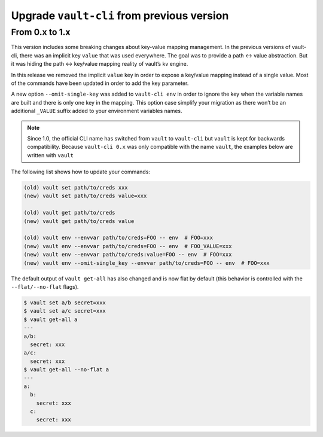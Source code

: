 Upgrade ``vault-cli`` from previous version
===========================================

From 0.x to 1.x
~~~~~~~~~~~~~~~

This version includes some breaking changes about key-value mapping
management. In the previous versions of vault-cli, there was an implicit
key ``value`` that was used everywhere. The goal was to provide a path
<-> value abstraction. But it was hiding the path <-> key/value mapping
reality of vault’s kv engine.

In this release we removed the implicit ``value`` key in order to
expose a key/value mapping instead of a single value. Most of the
commands have been updated in order to add the key parameter.

A new option ``--omit-single-key`` was added to ``vault-cli env`` in order
to ignore the key when the variable names are built and there is only
one key in the mapping. This option case simplify your migration as
there won’t be an additional ``_VALUE`` suffix added to your environment
variables names.

.. note::

    Since 1.0, the official CLI name has switched from ``vault`` to ``vault-cli``
    but ``vault`` is kept for backwards compatibility. Because ``vault-cli 0.x`` was
    only compatible with the name ``vault``, the examples below are written with
    ``vault``

The following list shows how to update your commands:

.. code:: sh

   (old) vault set path/to/creds xxx
   (new) vault set path/to/creds value=xxx

   (old) vault get path/to/creds
   (new) vault get path/to/creds value

   (old) vault env --envvar path/to/creds=FOO -- env  # FOO=xxx
   (new) vault env --envvar path/to/creds=FOO -- env  # FOO_VALUE=xxx
   (new) vault env --envvar path/to/creds:value=FOO -- env  # FOO=xxx
   (new) vault env --omit-single_key --envvar path/to/creds=FOO -- env  # FOO=xxx

The default output of ``vault get-all`` has also changed and is now flat
by default (this behavior is controlled with the ``--flat/--no-flat``
flags).

.. code:: sh

   $ vault set a/b secret=xxx
   $ vault set a/c secret=xxx
   $ vault get-all a
   ---
   a/b:
     secret: xxx
   a/c:
     secret: xxx
   $ vault get-all --no-flat a
   ---
   a:
     b:
       secret: xxx
     c:
       secret: xxx
